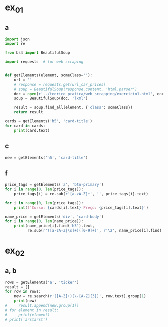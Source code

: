 * ex_01
** a
#+begin_src python :session beautiful_soup_01 :results output
  import json
  import re

  from bs4 import BeautifulSoup

  import requests  # for web scraping


  def getElements(element, someClass=''):
      url = ''
      # response = requests.get(url_car_prices)
      # soup = BeautifulSoup(response.content, 'html.parser')
      doc = open(r'../teorico_pratica/web_scrapping/exercicio1.html', encoding='utf-8')
      soup = BeautifulSoup(doc, 'lxml')

      result = soup.find_all(element, {'class': someClass})
      return result

  cards = getElements('h5', 'card-title')
  for card in cards:
      print(card.text)
#+end_src

#+RESULTS:
: Python - Nível iniciado
: Python - Desenvolvimento Web
: Python - Ciência de dados

** c
#+begin_src python :session beautiful_soup_01 :results output
  new = getElements('h5', 'card-title')
#+end_src

#+RESULTS:

** f
#+begin_src python :session beautiful_soup_01 :results output
  price_tags = getElements('a', 'btn-primary')
  for i in range(0, len(price_tags)):
      price_tags[i] = re.sub(r'[a-zA-Z]+', '', price_tags[i].text)

  for i in range(0, len(price_tags)):
      print(f'Curso: {cards[i].text} Preço: {price_tags[i].text}')

#+end_src

#+RESULTS:

#+begin_src python :session beautiful_soup_01 :results output
  name_price = getElements('div', 'card-body')
  for i in range(0, len(name_price)):
      print(name_price[i].find('h5').text,
            re.sub(r'([a-zA-Z|\s]+)([0-9]+)', r'\2', name_price[i].find('a').text))

#+end_src

#+RESULTS:
: Python - Nível iniciado 20€
: Python - Desenvolvimento Web 5€
: Python - Ciência de dados 100$

* ex_02
** a, b
#+begin_src python :session beautiful_soup_01 :results output
  rows = getElements('a', 'ticker')
  result = []
  for row in rows:
      new = re.search(r'([A-Z]+)(\-[A-Z]{3})', row.text).group(1)
      print(new)
  #     result.append(new.group(1))
  # for element in result:
  #     print(element)
  # print('arstarst')
#+end_src

#+RESULTS:
